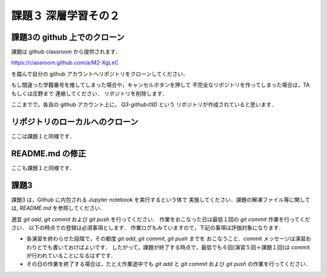 課題３ 深層学習その２
===================================================================


課題3の github 上でのクローン
------------------------------------------

課題は github classroom から提供されます．

https://classroom.github.com/a/M2-XgLeC


を踏んで自分の github アカウントへリポジトリをクローンしてください．

もし間違った学籍番号を推してしまった場合や，キャンセルボタンを押して
不完全なリポジトリを作ってしまった場合は，TA もしくは庄野まで
連絡してください．
リポジトリを削除します．


ここまでで，各自の github アカウント上に， `Q3-githubのID` という
リポジトリが作成されていると思います．


リポジトリのローカルへのクローン
--------------------------------------------

ここは課題１と同様です．


README.md の修正
--------------------------------------------

ここも課題１と同様です．



課題3 
--------------------------------------------

課題3 は，Github に内包される Jupyter notebook を実行するという体で
実施してください．課題の解凍ファイル等に関しては, `README.md` を参照してください．


適宜 `git add`, `git commit` および `git push` を行ってください．
作業をおこなった日は最低１回の `git commit` 作業を行ってください．
以下の時点での登録は必須事項とします．
作業ログもみていますので，下記の事項は評価対象になります．

* 各演習を終わらせた段階で，その都度 `git add`, `git commit`, `git push` までを
  おこなうこと．commit メッセージは演習おわりとでも書いておけばよいです．
  したがって，課題が終了する時点で，最低でも６回(演習５回＋課題１回)は commit が行われていることになるはずです．

* その日の作業を終了する場合は，たとえ作業途中でも `git add` と `git commit` および `git push` の作業を行ってください．

